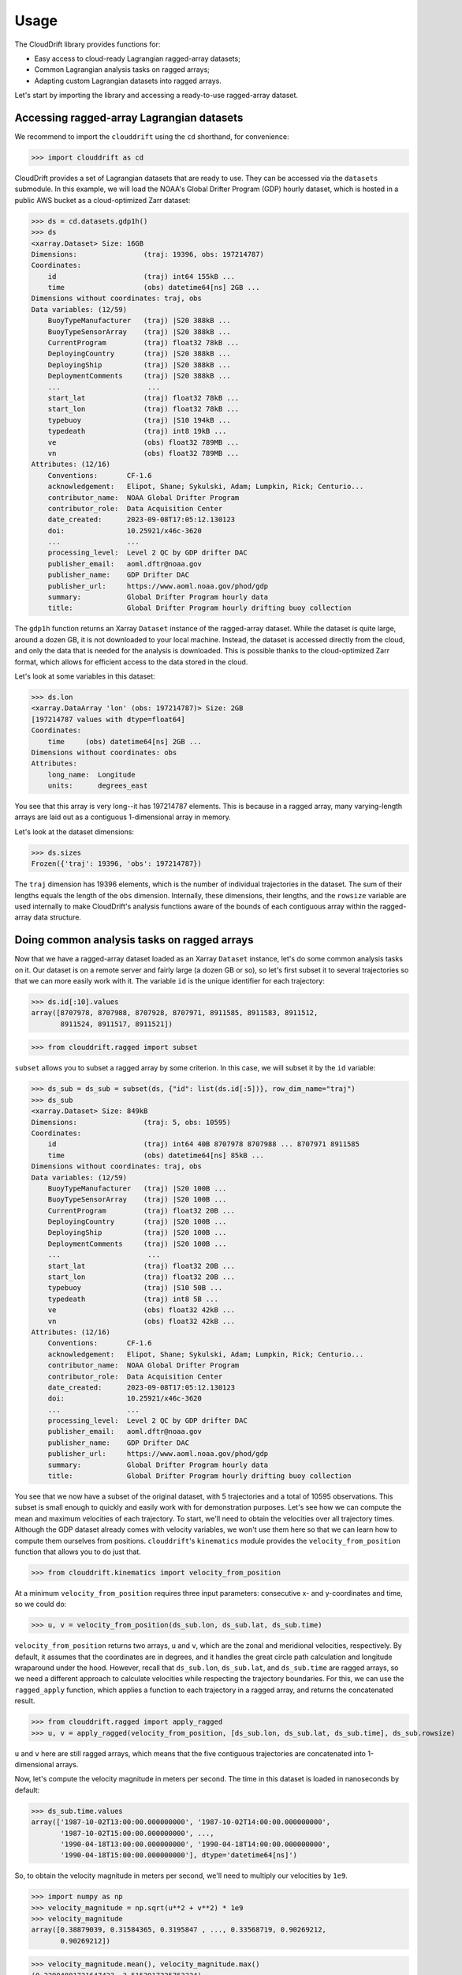 .. _usage:

Usage
=====

The CloudDrift library provides functions for:

* Easy access to cloud-ready Lagrangian ragged-array datasets;
* Common Lagrangian analysis tasks on ragged arrays;
* Adapting custom Lagrangian datasets into ragged arrays.

Let's start by importing the library and accessing a ready-to-use ragged-array
dataset.

Accessing ragged-array Lagrangian datasets
------------------------------------------

We recommend to import the ``clouddrift`` using the ``cd`` shorthand, for convenience:

>>> import clouddrift as cd

CloudDrift provides a set of Lagrangian datasets that are ready to use.
They can be accessed via the ``datasets`` submodule.
In this example, we will load the NOAA's Global Drifter Program (GDP) hourly
dataset, which is hosted in a public AWS bucket as a cloud-optimized Zarr
dataset:

>>> ds = cd.datasets.gdp1h()
>>> ds
<xarray.Dataset> Size: 16GB
Dimensions:                (traj: 19396, obs: 197214787)
Coordinates:
    id                     (traj) int64 155kB ...
    time                   (obs) datetime64[ns] 2GB ...
Dimensions without coordinates: traj, obs
Data variables: (12/59)
    BuoyTypeManufacturer   (traj) |S20 388kB ...
    BuoyTypeSensorArray    (traj) |S20 388kB ...
    CurrentProgram         (traj) float32 78kB ...
    DeployingCountry       (traj) |S20 388kB ...
    DeployingShip          (traj) |S20 388kB ...
    DeploymentComments     (traj) |S20 388kB ...
    ...                     ...
    start_lat              (traj) float32 78kB ...
    start_lon              (traj) float32 78kB ...
    typebuoy               (traj) |S10 194kB ...
    typedeath              (traj) int8 19kB ...
    ve                     (obs) float32 789MB ...
    vn                     (obs) float32 789MB ...
Attributes: (12/16)
    Conventions:       CF-1.6
    acknowledgement:   Elipot, Shane; Sykulski, Adam; Lumpkin, Rick; Centurio...
    contributor_name:  NOAA Global Drifter Program
    contributor_role:  Data Acquisition Center
    date_created:      2023-09-08T17:05:12.130123
    doi:               10.25921/x46c-3620
    ...                ...
    processing_level:  Level 2 QC by GDP drifter DAC
    publisher_email:   aoml.dftr@noaa.gov
    publisher_name:    GDP Drifter DAC
    publisher_url:     https://www.aoml.noaa.gov/phod/gdp
    summary:           Global Drifter Program hourly data
    title:             Global Drifter Program hourly drifting buoy collection

The ``gdp1h`` function returns an Xarray ``Dataset`` instance of the ragged-array dataset.
While the dataset is quite large, around a dozen GB, it is not downloaded to your
local machine. Instead, the dataset is accessed directly from the cloud, and only
the data that is needed for the analysis is downloaded. This is possible thanks to
the cloud-optimized Zarr format, which allows for efficient access to the data
stored in the cloud.

Let's look at some variables in this dataset:

>>> ds.lon
<xarray.DataArray 'lon' (obs: 197214787)> Size: 2GB
[197214787 values with dtype=float64]
Coordinates:
    time     (obs) datetime64[ns] 2GB ...
Dimensions without coordinates: obs
Attributes:
    long_name:  Longitude
    units:      degrees_east

You see that this array is very long--it has 197214787 elements.
This is because in a ragged array, many varying-length arrays are laid out as a
contiguous 1-dimensional array in memory.

Let's look at the dataset dimensions:

>>> ds.sizes
Frozen({'traj': 19396, 'obs': 197214787})

The ``traj`` dimension has 19396 elements, which is the number of individual
trajectories in the dataset.
The sum of their lengths equals the length of the ``obs`` dimension.
Internally, these dimensions, their lengths, and the ``rowsize``
variable are used internally to make CloudDrift's analysis functions aware of
the bounds of each contiguous array within the ragged-array data structure.

Doing common analysis tasks on ragged arrays
--------------------------------------------

Now that we have a ragged-array dataset loaded as an Xarray ``Dataset`` instance,
let's do some common analysis tasks on it.
Our dataset is on a remote server and fairly large (a dozen GB or so), so let's
first subset it to several trajectories so that we can more easily work with it.
The variable ``id`` is the unique identifier for each trajectory:

>>> ds.id[:10].values
array([8707978, 8707988, 8707928, 8707971, 8911585, 8911583, 8911512,
       8911524, 8911517, 8911521])

>>> from clouddrift.ragged import subset

``subset`` allows you to subset a ragged array by some criterion.
In this case, we will subset it by the ``id`` variable:

>>> ds_sub = ds_sub = subset(ds, {"id": list(ds.id[:5])}, row_dim_name="traj")
>>> ds_sub
<xarray.Dataset> Size: 849kB
Dimensions:                (traj: 5, obs: 10595)
Coordinates:
    id                     (traj) int64 40B 8707978 8707988 ... 8707971 8911585
    time                   (obs) datetime64[ns] 85kB ...
Dimensions without coordinates: traj, obs
Data variables: (12/59)
    BuoyTypeManufacturer   (traj) |S20 100B ...
    BuoyTypeSensorArray    (traj) |S20 100B ...
    CurrentProgram         (traj) float32 20B ...
    DeployingCountry       (traj) |S20 100B ...
    DeployingShip          (traj) |S20 100B ...
    DeploymentComments     (traj) |S20 100B ...
    ...                     ...
    start_lat              (traj) float32 20B ...
    start_lon              (traj) float32 20B ...
    typebuoy               (traj) |S10 50B ...
    typedeath              (traj) int8 5B ...
    ve                     (obs) float32 42kB ...
    vn                     (obs) float32 42kB ...
Attributes: (12/16)
    Conventions:       CF-1.6
    acknowledgement:   Elipot, Shane; Sykulski, Adam; Lumpkin, Rick; Centurio...
    contributor_name:  NOAA Global Drifter Program
    contributor_role:  Data Acquisition Center
    date_created:      2023-09-08T17:05:12.130123
    doi:               10.25921/x46c-3620
    ...                ...
    processing_level:  Level 2 QC by GDP drifter DAC
    publisher_email:   aoml.dftr@noaa.gov
    publisher_name:    GDP Drifter DAC
    publisher_url:     https://www.aoml.noaa.gov/phod/gdp
    summary:           Global Drifter Program hourly data
    title:             Global Drifter Program hourly drifting buoy collection

You see that we now have a subset of the original dataset, with 5 trajectories
and a total of 10595 observations.
This subset is small enough to quickly and easily work with for demonstration
purposes.
Let's see how we can compute the mean and maximum velocities of each trajectory.
To start, we'll need to obtain the velocities over all trajectory times.
Although the GDP dataset already comes with velocity variables, we won't use
them here so that we can learn how to compute them ourselves from positions.
``clouddrift``'s ``kinematics`` module provides the ``velocity_from_position``
function that allows you to do just that.

>>> from clouddrift.kinematics import velocity_from_position

At a minimum ``velocity_from_position`` requires three input parameters:
consecutive x- and y-coordinates and time, so we could do:

>>> u, v = velocity_from_position(ds_sub.lon, ds_sub.lat, ds_sub.time)

``velocity_from_position`` returns two arrays, ``u`` and ``v``, which are the
zonal and meridional velocities, respectively.
By default, it assumes that the coordinates are in degrees, and it handles the
great circle path calculation and longitude wraparound under the hood.
However, recall that ``ds_sub.lon``, ``ds_sub.lat``, and ``ds_sub.time`` are
ragged arrays, so we need a different approach to calculate velocities while
respecting the trajectory boundaries.
For this, we can use the ``ragged_apply`` function, which applies a function
to each trajectory in a ragged array, and returns the concatenated result.

>>> from clouddrift.ragged import apply_ragged
>>> u, v = apply_ragged(velocity_from_position, [ds_sub.lon, ds_sub.lat, ds_sub.time], ds_sub.rowsize)

``u`` and ``v`` here are still ragged arrays, which means that the five
contiguous trajectories are concatenated into 1-dimensional arrays.

Now, let's compute the velocity magnitude in meters per second.
The time in this dataset is loaded in nanoseconds by default:

>>> ds_sub.time.values
array(['1987-10-02T13:00:00.000000000', '1987-10-02T14:00:00.000000000',
       '1987-10-02T15:00:00.000000000', ...,
       '1990-04-18T13:00:00.000000000', '1990-04-18T14:00:00.000000000',
       '1990-04-18T15:00:00.000000000'], dtype='datetime64[ns]')

So, to obtain the velocity magnitude in meters per second, we'll need to
multiply our velocities by ``1e9``.

>>> import numpy as np
>>> velocity_magnitude = np.sqrt(u**2 + v**2) * 1e9
>>> velocity_magnitude
array([0.38879039, 0.31584365, 0.3195847 , ..., 0.33568719, 0.90269212,
       0.90269212])

>>> velocity_magnitude.mean(), velocity_magnitude.max()
(0.23904881731647423, 3.5152917225763334)

However, these aren't the results we are looking for! Recall that we have the
velocity magnitude of five different trajectories concatenated into one array.
This means that we need to use ``apply_ragged`` again to compute the mean and
maximum values:

>>> apply_ragged(np.mean, [velocity_magnitude], ds_sub.rowsize)
array([0.20233901, 0.22178923, 0.35035411, 0.3076482 , 0.20912337])
>>> apply_ragged(np.max, [velocity_magnitude], ds_sub.rowsize)
array([1.31215785, 1.42468528, 2.26800085, 2.14766676, 3.51529172])

And there you go! We used ``clouddrift`` to:

#. Load a real-world Lagrangian dataset from the cloud;
#. Subset the dataset by trajectory IDs;
#. Compute the velocity vectors and their magnitudes for each trajectory;
#. Compute the mean and maximum velocity magnitudes for each trajectory.

``clouddrift`` offers many more functions for common Lagrangian analysis tasks.
Please explore the `API <https://cloud-drift.github.io/clouddrift/api.html>`_
to learn about other functions and how to use them.

Adapting custom Lagrangian datasets into ragged arrays
------------------------------------------------------

CloudDrift provides an easy way to convert custom Lagrangian datasets into
`contiguous ragged arrays <https://cfconventions.org/cf-conventions/cf-conventions.html#_contiguous_ragged_array_representation>`_.

.. code-block:: python

    # Import a GDP-hourly adapter function
    from clouddrift.adapters.gdp1h import to_raggedarray

    # Download 100 random GDP-hourly trajectories as a ragged array
    ra = to_raggedarray(n_random_id=100)

    # Store to NetCDF and Parquet files
    ra.to_netcdf("gdp.nc")
    ra.to_parquet("gdp.parquet")

    # Convert to Xarray Dataset for analysis
    ds = ra.to_xarray()

    # Alternatively, convert to Awkward Array for analysis
    ds = ra.to_awkward()

The snippet above is specific to the hourly GDP dataset, however, you can use the
``RaggedArray`` class directly to convert other custom datasets into a ragged
array structure that is analysis ready via Xarray or Awkward Array packages.
The functions to do that are defined in the ``clouddrift.adapters`` submodule.
You can use these examples as a reference to ingest your own or other custom
Lagrangian datasets into ``RaggedArray``. Next, we provide a simple example on 
how to build ragged array datasets from simulated data:

.. code-block:: python

    # create a synthetic Lagrangian data of 8 trajectories of random walks
    import numpy as np

    rowsize = [100,65,7,22,56,78,99,70]
    x = []
    y = []
    for i in range(len(rowsize)):
        x.append(np.cumsum(np.random.normal(0,1,rowsize[i]) + np.random.uniform(0,1,1)))
        y.append(np.cumsum(np.random.normal(0,1,rowsize[i]) + np.random.uniform(0,1,1)))
    x = np.concatenate(x)
    y = np.concatenate(y)

    # create an instance of the RaggedArray class
    from clouddrift.raggedarray import RaggedArray

    # define the actual coordinates
    coords = {"time": np.arange(len(x)), "id": np.arange(len(rowsize))}
    # define the data
    data = {"x": x, "y": y}
    # define the metadata which here include the `rowsize` parameter
    metadata = {"rowsize": rowsize}

    # map the names of the dimensions to what the class expects, that is 
    # what are the names of "rows" and "obs"
    name_dims = {"traj": "rows", "obs": "obs"}
    # map the dimensions of the coordinates defined above 
    coord_dims = {"time": "obs", "id": "traj"}
    # define some attributes for the dataset and its variables
    attrs_global = {"title":"An example of synthetic data"}
    attrs_variables = {"id" : {"long_name": "trajectory id"},
                    "time": {"long_name": "time"},
                    "x": {"long_name": "x coordinate"},
                    "y": {"long_name": "y coordinate"},
                    "rowsize": {"long_name": "number of observations in each trajectory"}}
    # instantiate the RaggedArray class
    ra = RaggedArray(
        coords, metadata, data, attrs_global, attrs_variables, name_dims, coord_dims
    )

    # convert the RaggedArray to awkward and xarray datasets for further analysis and manipulations
    ds_ak = ra.to_awkward()
    ds = ra.to_xarray()
    ds
    <xarray.Dataset> Size: 12kB
    Dimensions:  (traj: 8, obs: 497)
    Coordinates:
        time     (obs) int64 4kB 0 1 2 3 4 5 6 7 ... 489 490 491 492 493 494 495 496
        id       (traj) int64 64B 0 1 2 3 4 5 6 7
    Dimensions without coordinates: traj, obs
    Data variables:
        rowsize  (traj) int64 64B 100 65 7 22 56 78 99 70
        x        (obs) float64 4kB -0.3243 -0.2817 0.1442 1.31 ... 13.18 13.07 14.02
        y        (obs) float64 4kB 1.25 2.073 3.493 3.44 ... 11.56 9.913 10.11 11.03
    Attributes:
        title:    An example of synthetic data

    # as an example, plot the trajectories thanks to the plotting function provided by clouddrift
    from clouddrift.plotting import plot_ragged

    fig, ax = plt.subplots()
    plot_ragged(ax,ds["x"],ds["y"],ds["rowsize"])